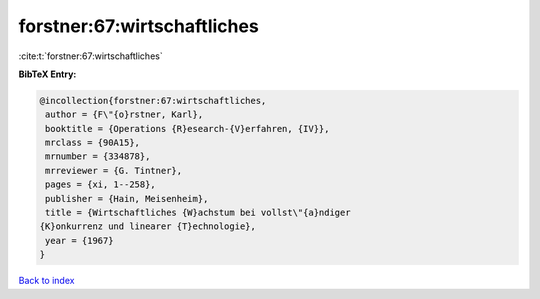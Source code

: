 forstner:67:wirtschaftliches
============================

:cite:t:`forstner:67:wirtschaftliches`

**BibTeX Entry:**

.. code-block:: bibtex

   @incollection{forstner:67:wirtschaftliches,
    author = {F\"{o}rstner, Karl},
    booktitle = {Operations {R}esearch-{V}erfahren, {IV}},
    mrclass = {90A15},
    mrnumber = {334878},
    mrreviewer = {G. Tintner},
    pages = {xi, 1--258},
    publisher = {Hain, Meisenheim},
    title = {Wirtschaftliches {W}achstum bei vollst\"{a}ndiger
   {K}onkurrenz und linearer {T}echnologie},
    year = {1967}
   }

`Back to index <../By-Cite-Keys.html>`__
